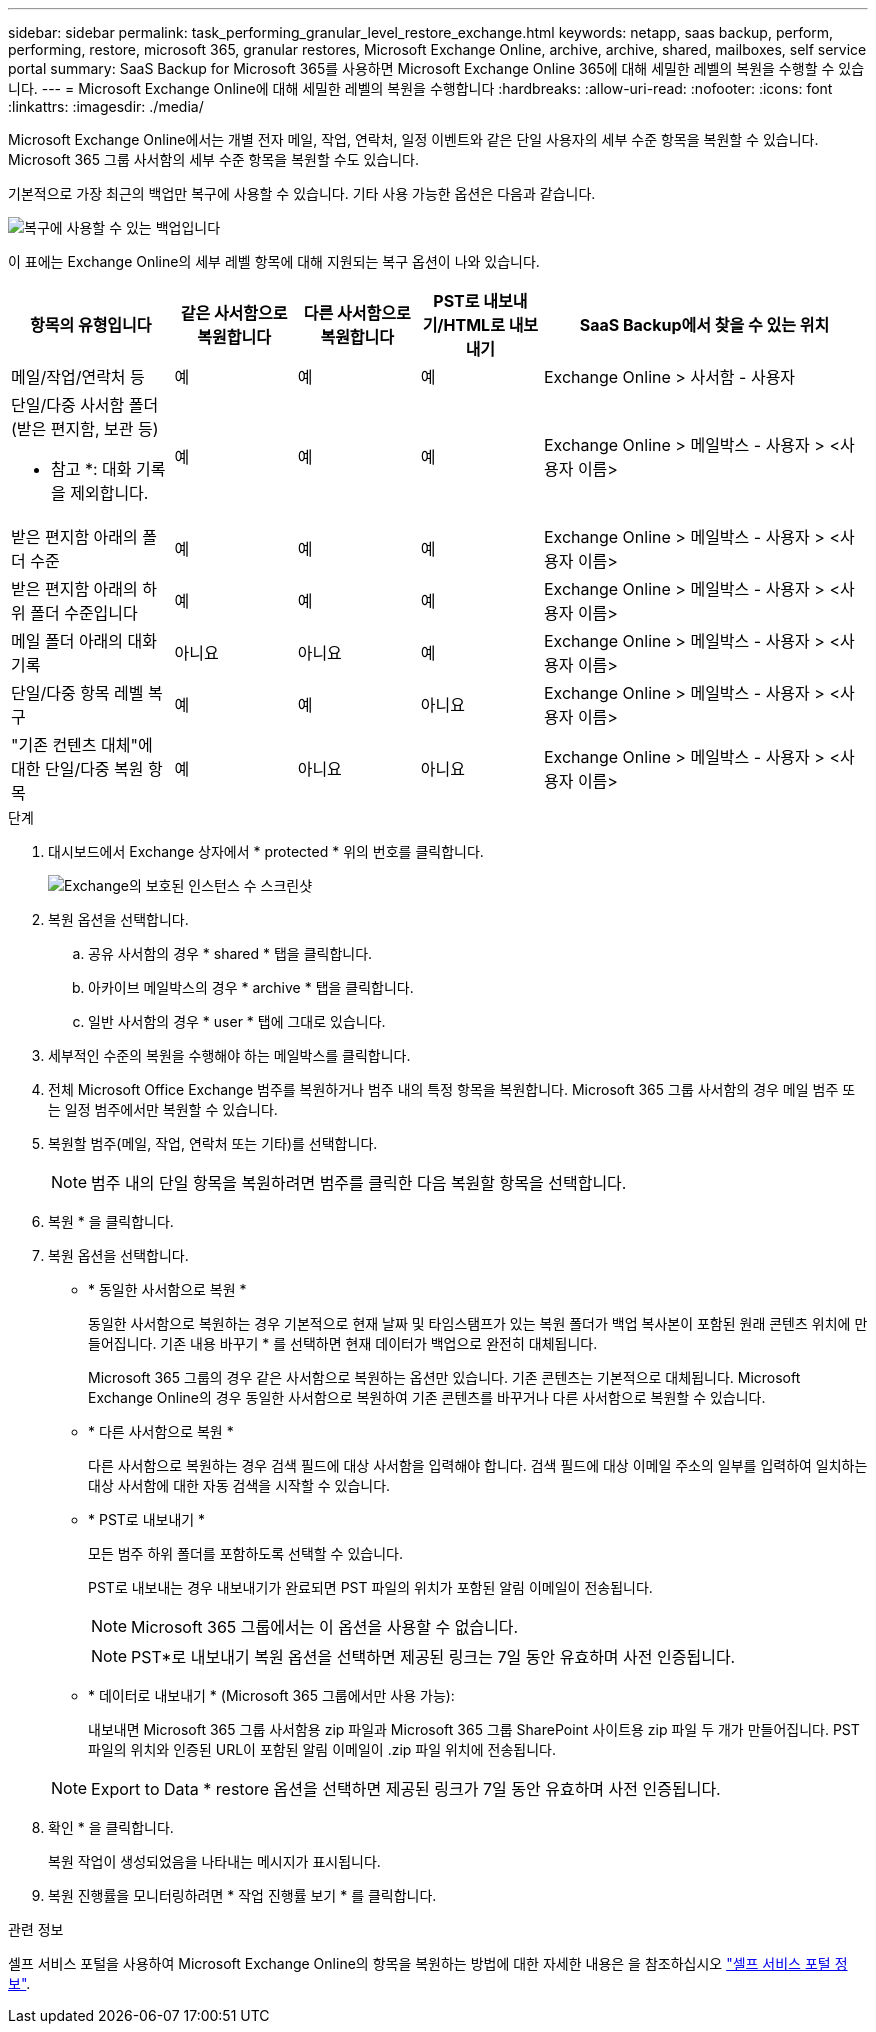 ---
sidebar: sidebar 
permalink: task_performing_granular_level_restore_exchange.html 
keywords: netapp, saas backup, perform, performing, restore, microsoft 365, granular restores, Microsoft Exchange Online, archive, archive, shared, mailboxes, self service portal 
summary: SaaS Backup for Microsoft 365를 사용하면 Microsoft Exchange Online 365에 대해 세밀한 레벨의 복원을 수행할 수 있습니다. 
---
= Microsoft Exchange Online에 대해 세밀한 레벨의 복원을 수행합니다
:hardbreaks:
:allow-uri-read: 
:nofooter: 
:icons: font
:linkattrs: 
:imagesdir: ./media/


[role="lead"]
Microsoft Exchange Online에서는 개별 전자 메일, 작업, 연락처, 일정 이벤트와 같은 단일 사용자의 세부 수준 항목을 복원할 수 있습니다. Microsoft 365 그룹 사서함의 세부 수준 항목을 복원할 수도 있습니다.

기본적으로 가장 최근의 백업만 복구에 사용할 수 있습니다. 기타 사용 가능한 옵션은 다음과 같습니다.

image:backup_for_restore_availability.png["복구에 사용할 수 있는 백업입니다"]

이 표에는 Exchange Online의 세부 레벨 항목에 대해 지원되는 복구 옵션이 나와 있습니다.

[cols="20a,15a,15a,15a,40a"]
|===
| 항목의 유형입니다 | 같은 사서함으로 복원합니다 | 다른 사서함으로 복원합니다 | PST로 내보내기/HTML로 내보내기 | SaaS Backup에서 찾을 수 있는 위치 


 a| 
메일/작업/연락처 등
 a| 
예
 a| 
예
 a| 
예
 a| 
Exchange Online > 사서함 - 사용자



 a| 
단일/다중 사서함 폴더(받은 편지함, 보관 등)

* 참고 *: 대화 기록을 제외합니다.
 a| 
예
 a| 
예
 a| 
예
 a| 
Exchange Online > 메일박스 - 사용자 > <사용자 이름>



 a| 
받은 편지함 아래의 폴더 수준
 a| 
예
 a| 
예
 a| 
예
 a| 
Exchange Online > 메일박스 - 사용자 > <사용자 이름>



 a| 
받은 편지함 아래의 하위 폴더 수준입니다
 a| 
예
 a| 
예
 a| 
예
 a| 
Exchange Online > 메일박스 - 사용자 > <사용자 이름>



 a| 
메일 폴더 아래의 대화 기록
 a| 
아니요
 a| 
아니요
 a| 
예
 a| 
Exchange Online > 메일박스 - 사용자 > <사용자 이름>



 a| 
단일/다중 항목 레벨 복구
 a| 
예
 a| 
예
 a| 
아니요
 a| 
Exchange Online > 메일박스 - 사용자 > <사용자 이름>



 a| 
"기존 컨텐츠 대체"에 대한 단일/다중 복원 항목
 a| 
예
 a| 
아니요
 a| 
아니요
 a| 
Exchange Online > 메일박스 - 사용자 > <사용자 이름>

|===
.단계
. 대시보드에서 Exchange 상자에서 * protected * 위의 번호를 클릭합니다.
+
image:number_protected_exchange.gif["Exchange의 보호된 인스턴스 수 스크린샷"]

. 복원 옵션을 선택합니다.
+
.. 공유 사서함의 경우 * shared * 탭을 클릭합니다.
.. 아카이브 메일박스의 경우 * archive * 탭을 클릭합니다.
.. 일반 사서함의 경우 * user * 탭에 그대로 있습니다.


. 세부적인 수준의 복원을 수행해야 하는 메일박스를 클릭합니다.
. 전체 Microsoft Office Exchange 범주를 복원하거나 범주 내의 특정 항목을 복원합니다. Microsoft 365 그룹 사서함의 경우 메일 범주 또는 일정 범주에서만 복원할 수 있습니다.
. 복원할 범주(메일, 작업, 연락처 또는 기타)를 선택합니다.
+

NOTE: 범주 내의 단일 항목을 복원하려면 범주를 클릭한 다음 복원할 항목을 선택합니다.

. 복원 * 을 클릭합니다.
. 복원 옵션을 선택합니다.
+
** * 동일한 사서함으로 복원 *
+
동일한 사서함으로 복원하는 경우 기본적으로 현재 날짜 및 타임스탬프가 있는 복원 폴더가 백업 복사본이 포함된 원래 콘텐츠 위치에 만들어집니다. 기존 내용 바꾸기 * 를 선택하면 현재 데이터가 백업으로 완전히 대체됩니다.

+
Microsoft 365 그룹의 경우 같은 사서함으로 복원하는 옵션만 있습니다. 기존 콘텐츠는 기본적으로 대체됩니다. Microsoft Exchange Online의 경우 동일한 사서함으로 복원하여 기존 콘텐츠를 바꾸거나 다른 사서함으로 복원할 수 있습니다.

** * 다른 사서함으로 복원 *
+
다른 사서함으로 복원하는 경우 검색 필드에 대상 사서함을 입력해야 합니다. 검색 필드에 대상 이메일 주소의 일부를 입력하여 일치하는 대상 사서함에 대한 자동 검색을 시작할 수 있습니다.

** * PST로 내보내기 *
+
모든 범주 하위 폴더를 포함하도록 선택할 수 있습니다.

+
PST로 내보내는 경우 내보내기가 완료되면 PST 파일의 위치가 포함된 알림 이메일이 전송됩니다.

+

NOTE: Microsoft 365 그룹에서는 이 옵션을 사용할 수 없습니다.

+

NOTE: PST*로 내보내기 복원 옵션을 선택하면 제공된 링크는 7일 동안 유효하며 사전 인증됩니다.

** * 데이터로 내보내기 * (Microsoft 365 그룹에서만 사용 가능):
+
내보내면 Microsoft 365 그룹 사서함용 zip 파일과 Microsoft 365 그룹 SharePoint 사이트용 zip 파일 두 개가 만들어집니다. PST 파일의 위치와 인증된 URL이 포함된 알림 이메일이 .zip 파일 위치에 전송됩니다.

+

NOTE: Export to Data * restore 옵션을 선택하면 제공된 링크가 7일 동안 유효하며 사전 인증됩니다.



. 확인 * 을 클릭합니다.
+
복원 작업이 생성되었음을 나타내는 메시지가 표시됩니다.

. 복원 진행률을 모니터링하려면 * 작업 진행률 보기 * 를 클릭합니다.


.관련 정보
셀프 서비스 포털을 사용하여 Microsoft Exchange Online의 항목을 복원하는 방법에 대한 자세한 내용은 을 참조하십시오 link:reference_about_ssp.hmtl["셀프 서비스 포털 정보"].
